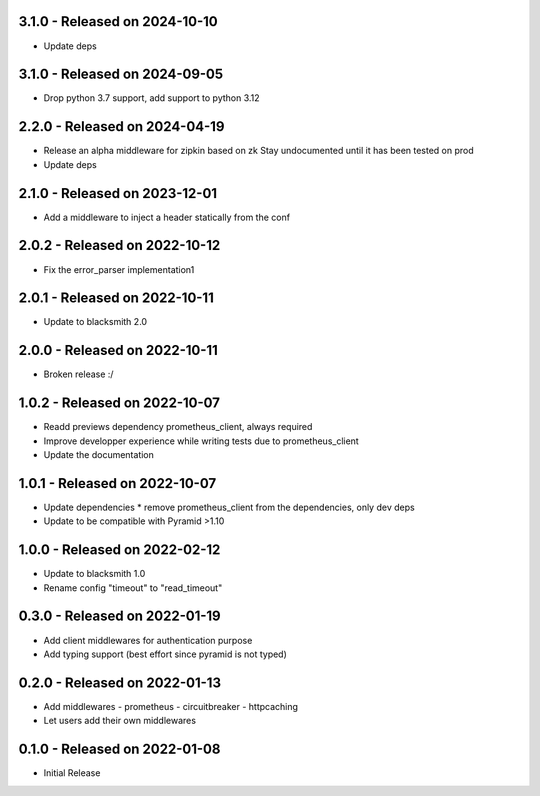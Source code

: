 3.1.0 - Released on 2024-10-10
------------------------------
* Update deps

3.1.0 - Released on 2024-09-05
------------------------------
* Drop python 3.7 support, add support to python 3.12

2.2.0 - Released on 2024-04-19
------------------------------
* Release an alpha middleware for zipkin based on zk
  Stay undocumented until it has been tested on prod
* Update deps

2.1.0 - Released on 2023-12-01
------------------------------
* Add a middleware to inject a header statically from the conf

2.0.2 - Released on 2022-10-12
------------------------------
* Fix the error_parser implementation1

2.0.1 - Released on 2022-10-11
------------------------------
* Update to blacksmith 2.0

2.0.0 - Released on 2022-10-11
------------------------------
* Broken release :/

1.0.2 - Released on 2022-10-07
------------------------------
* Readd previews dependency prometheus_client, always required
* Improve developper experience while writing tests due to prometheus_client
* Update the documentation

1.0.1 - Released on 2022-10-07
------------------------------
* Update dependencies
  * remove prometheus_client from the dependencies, only dev deps
* Update to be compatible with Pyramid >1.10

1.0.0 - Released on 2022-02-12
------------------------------
* Update to blacksmith 1.0
* Rename config "timeout" to "read_timeout"

0.3.0 - Released on 2022-01-19
-------------------------------
* Add client middlewares for authentication purpose
* Add typing support (best effort since pyramid is not typed)

0.2.0 - Released on 2022-01-13
------------------------------
* Add middlewares
  - prometheus
  - circuitbreaker
  - httpcaching
* Let users add their own middlewares

0.1.0 - Released on 2022-01-08
------------------------------
* Initial Release
